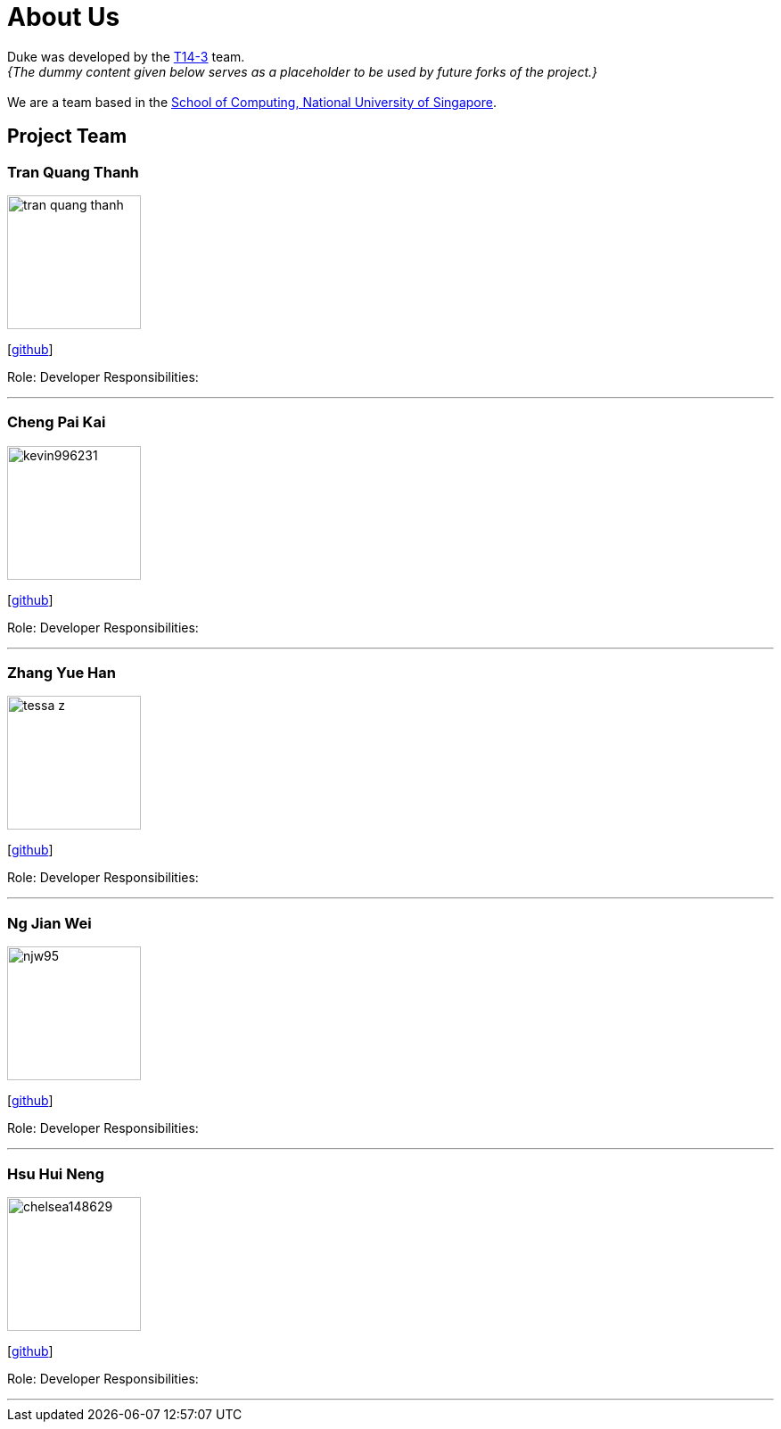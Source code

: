 = About Us
:site-section: AboutUs
:relfileprefix: team/
:imagesDir: images
:stylesDir: stylesheets

Duke was developed by the https://github.com/AY1920S1-CS2113-T14-3[T14-3] team. +
_{The dummy content given below serves as a placeholder to be used by future forks of the project.}_ +
{empty} +
We are a team based in the http://www.comp.nus.edu.sg[School of Computing, National University of Singapore].

== Project Team

=== Tran Quang Thanh
image::tran-quang-thanh.png[width="150", align="left"]
{empty}[https://github.com/tran-quang-thanh[github]] 

Role: Developer
Responsibilities:

'''

=== Cheng Pai Kai 
image::kevin996231.png[width="150", align="left"]
{empty}[https://github.com/kevin996231[github]] 

Role: Developer
Responsibilities: 

'''

=== Zhang Yue Han
image::tessa-z.png[width="150", align="left"]
{empty}[https://github.com/tessa-z[github]] 

Role: Developer
Responsibilities: 

'''

=== Ng Jian Wei
image::njw95.png[width="150", align="left"]
{empty}[https://github.com/njw95[github]] 

Role: Developer
Responsibilities: 

'''

=== Hsu Hui Neng
image::chelsea148629.png[width="150", align="left"]
{empty}[https://github.com/chelsea148629[github]] 

Role: Developer
Responsibilities: 

'''